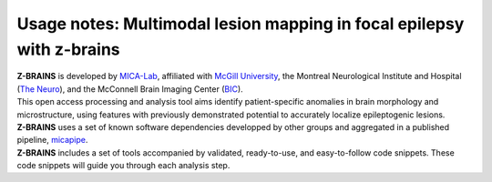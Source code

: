 .. _tut_instruc:

.. title:: How to get started

Usage notes: Multimodal lesion mapping in focal epilepsy with z-brains
======================================================================

| **Z-BRAINS** is developed by `MICA-Lab <https://mica-mni.github.io>`_, affiliated with `McGill University <https://www.mcgill.ca/>`_, 
		the Montreal Neurological Institute and Hospital (`The Neuro <https://www.mcgill.ca/neuro/>`_), and the McConnell Brain Imaging Center (`BIC <https://www.mcgill.ca/bic/>`_).

| This open access processing and analysis tool aims identify patient-specific anomalies in brain morphology and microstructure, 
		using features with previously demonstrated potential to accurately localize epileptogenic lesions. 
		
| **Z-BRAINS** uses a set of known software dependencies developped by other groups and aggregated in a published pipeline, `micapipe <https://github.com/MICA-MNI/micapipe>`_.

| **Z-BRAINS** includes a set of tools accompanied by validated, ready-to-use, and easy-to-follow code snippets. 
        These code snippets will guide you through each analysis step.

